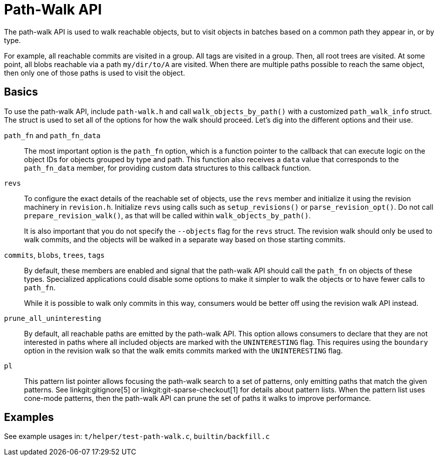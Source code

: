 Path-Walk API
=============

The path-walk API is used to walk reachable objects, but to visit objects
in batches based on a common path they appear in, or by type.

For example, all reachable commits are visited in a group. All tags are
visited in a group. Then, all root trees are visited. At some point, all
blobs reachable via a path `my/dir/to/A` are visited. When there are
multiple paths possible to reach the same object, then only one of those
paths is used to visit the object.

Basics
------

To use the path-walk API, include `path-walk.h` and call
`walk_objects_by_path()` with a customized `path_walk_info` struct. The
struct is used to set all of the options for how the walk should proceed.
Let's dig into the different options and their use.

`path_fn` and `path_fn_data`::
	The most important option is the `path_fn` option, which is a
	function pointer to the callback that can execute logic on the
	object IDs for objects grouped by type and path. This function
	also receives a `data` value that corresponds to the
	`path_fn_data` member, for providing custom data structures to
	this callback function.

`revs`::
	To configure the exact details of the reachable set of objects,
	use the `revs` member and initialize it using the revision
	machinery in `revision.h`. Initialize `revs` using calls such as
	`setup_revisions()` or `parse_revision_opt()`. Do not call
	`prepare_revision_walk()`, as that will be called within
	`walk_objects_by_path()`.
+
It is also important that you do not specify the `--objects` flag for the
`revs` struct. The revision walk should only be used to walk commits, and
the objects will be walked in a separate way based on those starting
commits.

`commits`, `blobs`, `trees`, `tags`::
	By default, these members are enabled and signal that the path-walk
	API should call the `path_fn` on objects of these types. Specialized
	applications could disable some options to make it simpler to walk
	the objects or to have fewer calls to `path_fn`.
+
While it is possible to walk only commits in this way, consumers would be
better off using the revision walk API instead.

`prune_all_uninteresting`::
	By default, all reachable paths are emitted by the path-walk API.
	This option allows consumers to declare that they are not
	interested in paths where all included objects are marked with the
	`UNINTERESTING` flag. This requires using the `boundary` option in
	the revision walk so that the walk emits commits marked with the
	`UNINTERESTING` flag.

`pl`::
	This pattern list pointer allows focusing the path-walk search to
	a set of patterns, only emitting paths that match the given
	patterns. See linkgit:gitignore[5] or
	linkgit:git-sparse-checkout[1] for details about pattern lists.
	When the pattern list uses cone-mode patterns, then the path-walk
	API can prune the set of paths it walks to improve performance.

Examples
--------

See example usages in:
	`t/helper/test-path-walk.c`,
	`builtin/backfill.c`
